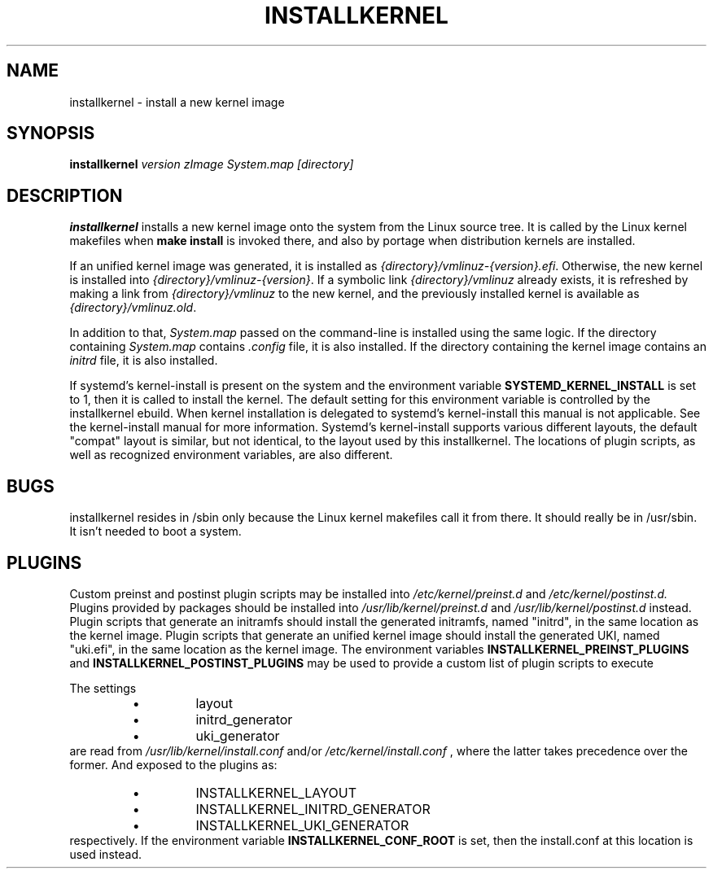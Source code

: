 .TH INSTALLKERNEL 8 "2019-12-06" "Gentoo Linux"
.SH NAME
installkernel \- install a new kernel image
.SH SYNOPSIS
.BI "installkernel " "version zImage System.map [directory]"
.SH DESCRIPTION
.PP
.B installkernel
installs a new kernel image onto the system from the Linux source
tree. It is called by the Linux kernel makefiles when
.B make install
is invoked there, and also by portage when distribution kernels are installed.
.P
If an unified kernel image was generated, it is installed as
.IR {directory}/vmlinuz-{version}.efi .
Otherwise, the new kernel is installed into
.IR {directory}/vmlinuz-{version} .
If a symbolic link
.I {directory}/vmlinuz
already exists, it is refreshed by making a link from
.I {directory}/vmlinuz
to the new kernel, and the previously installed kernel is available as
.IR {directory}/vmlinuz.old .
.P
In addition to that,
.I System.map
passed on the command-line is installed using the same logic.
If the directory containing
.I System.map
contains
.I .config
file, it is also installed.  If the directory containing the kernel image
contains an
.I initrd
file, it is also installed.
.P
If systemd's kernel-install is present on the system and the environment
variable
.B SYSTEMD_KERNEL_INSTALL
is set to 1, then it is called to install the kernel. The default setting
for this environment variable is controlled by the installkernel ebuild. When
kernel installation is delegated to systemd's kernel-install this manual is not
applicable. See the kernel-install manual for more information. Systemd's
kernel-install supports various different layouts, the default "compat" layout
is similar, but not identical, to the layout used by this installkernel. The
locations of plugin scripts, as well as recognized environment variables, are
also different.
.SH BUGS
installkernel resides in /sbin only because the Linux kernel makefiles
call it from there.  It should really be in /usr/sbin.  It isn't
needed to boot a system.
.SH PLUGINS
Custom preinst and postinst plugin scripts may be installed into
.IR /etc/kernel/preinst.d
and
.IR /etc/kernel/postinst.d.
Plugins provided by packages should be installed into
.IR /usr/lib/kernel/preinst.d
and
.IR /usr/lib/kernel/postinst.d
instead.
Plugin scripts that generate an initramfs should install the generated
initramfs, named "initrd", in the same location as the kernel image. Plugin
scripts that generate an unified kernel image should install the generated UKI,
named "uki.efi", in the same location as the kernel image.
The environment variables
.B INSTALLKERNEL_PREINST_PLUGINS
and
.B INSTALLKERNEL_POSTINST_PLUGINS
may be used to provide a custom list of plugin scripts to execute
.P
The settings
.RS
.IP \(bu (bullet)
layout
.IP \(bu (bullet)
initrd_generator
.IP \(bu (bullet)
uki_generator
.RE
are read from
.IR /usr/lib/kernel/install.conf
and/or
.IR /etc/kernel/install.conf
, where the latter takes precedence over the former. And exposed to the plugins
as:
.RS
.IP \(bu (bullet)
INSTALLKERNEL_LAYOUT
.IP \(bu (bullet)
INSTALLKERNEL_INITRD_GENERATOR
.IP \(bu (bullet)
INSTALLKERNEL_UKI_GENERATOR
.RE
respectively. If the environment variable
.B INSTALLKERNEL_CONF_ROOT
is set, then the install.conf at this location is used instead.
